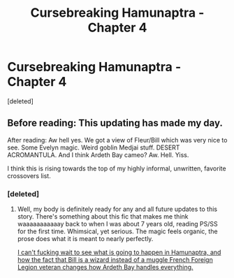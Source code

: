 #+TITLE: Cursebreaking Hamunaptra - Chapter 4

* Cursebreaking Hamunaptra - Chapter 4
:PROPERTIES:
:Score: 4
:DateUnix: 1466377486.0
:DateShort: 2016-Jun-20
:FlairText: Promotion
:END:
[deleted]


** Before reading: This updating has made my day.

After reading: Aw hell yes. We got a view of Fleur/Bill which was very nice to see. Some Evelyn magic. Weird goblin Medjai stuff. DESERT ACROMANTULA. And I think Ardeth Bay cameo? Aw. Hell. Yiss.

I think this is rising towards the top of my highly informal, unwritten, favorite crossovers list.
:PROPERTIES:
:Author: yarglethatblargle
:Score: 5
:DateUnix: 1466378106.0
:DateShort: 2016-Jun-20
:END:

*** [deleted]
:PROPERTIES:
:Score: 2
:DateUnix: 1466480454.0
:DateShort: 2016-Jun-21
:END:

**** Well, my body is definitely ready for any and all future updates to this story. There's something about this fic that makes me think waaaaaaaaaaay back to when I was about 7 years old, reading PS/SS for the first time. Whimsical, yet serious. The magic feels organic, the prose does what it is meant to nearly perfectly.

[[/spoiler][I can't fucking wait to see what is going to happen in Hamunaptra, and how the fact that Bill is a wizard instead of a muggle French Foreign Legion veteran changes how Ardeth Bay handles everything.]]
:PROPERTIES:
:Author: yarglethatblargle
:Score: 2
:DateUnix: 1466481039.0
:DateShort: 2016-Jun-21
:END:
